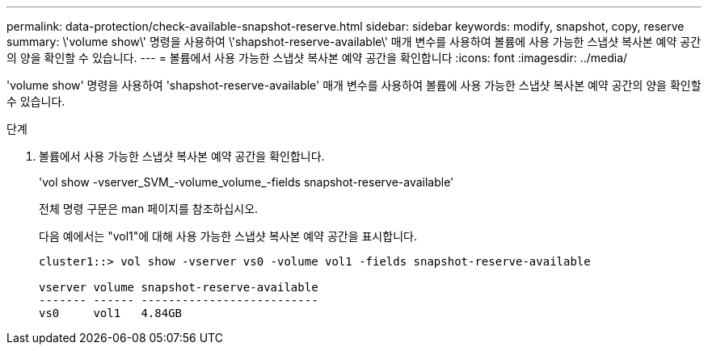 ---
permalink: data-protection/check-available-snapshot-reserve.html 
sidebar: sidebar 
keywords: modify, snapshot, copy, reserve 
summary: \'volume show\' 명령을 사용하여 \'shapshot-reserve-available\' 매개 변수를 사용하여 볼륨에 사용 가능한 스냅샷 복사본 예약 공간의 양을 확인할 수 있습니다. 
---
= 볼륨에서 사용 가능한 스냅샷 복사본 예약 공간을 확인합니다
:icons: font
:imagesdir: ../media/


[role="lead"]
'volume show' 명령을 사용하여 'shapshot-reserve-available' 매개 변수를 사용하여 볼륨에 사용 가능한 스냅샷 복사본 예약 공간의 양을 확인할 수 있습니다.

.단계
. 볼륨에서 사용 가능한 스냅샷 복사본 예약 공간을 확인합니다.
+
'vol show -vserver_SVM_-volume_volume_-fields snapshot-reserve-available'

+
전체 명령 구문은 man 페이지를 참조하십시오.

+
다음 예에서는 "vol1"에 대해 사용 가능한 스냅샷 복사본 예약 공간을 표시합니다.

+
[listing]
----
cluster1::> vol show -vserver vs0 -volume vol1 -fields snapshot-reserve-available

vserver volume snapshot-reserve-available
------- ------ --------------------------
vs0     vol1   4.84GB
----

